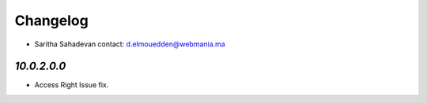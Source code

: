 Changelog
=========
* Saritha Sahadevan   contact: d.elmouedden@webmania.ma

`10.0.2.0.0`
------------
- Access Right Issue fix.
